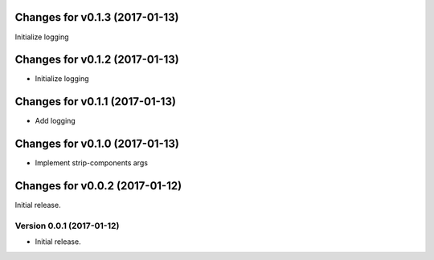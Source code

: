 Changes for v0.1.3 (2017-01-13)
===============================

Initialize logging

Changes for v0.1.2 (2017-01-13)
===============================

-  Initialize logging

Changes for v0.1.1 (2017-01-13)
===============================

-  Add logging

Changes for v0.1.0 (2017-01-13)
===============================

-  Implement strip-components args

Changes for v0.0.2 (2017-01-12)
===============================

Initial release.

Version 0.0.1 (2017-01-12)
--------------------------
- Initial release.
